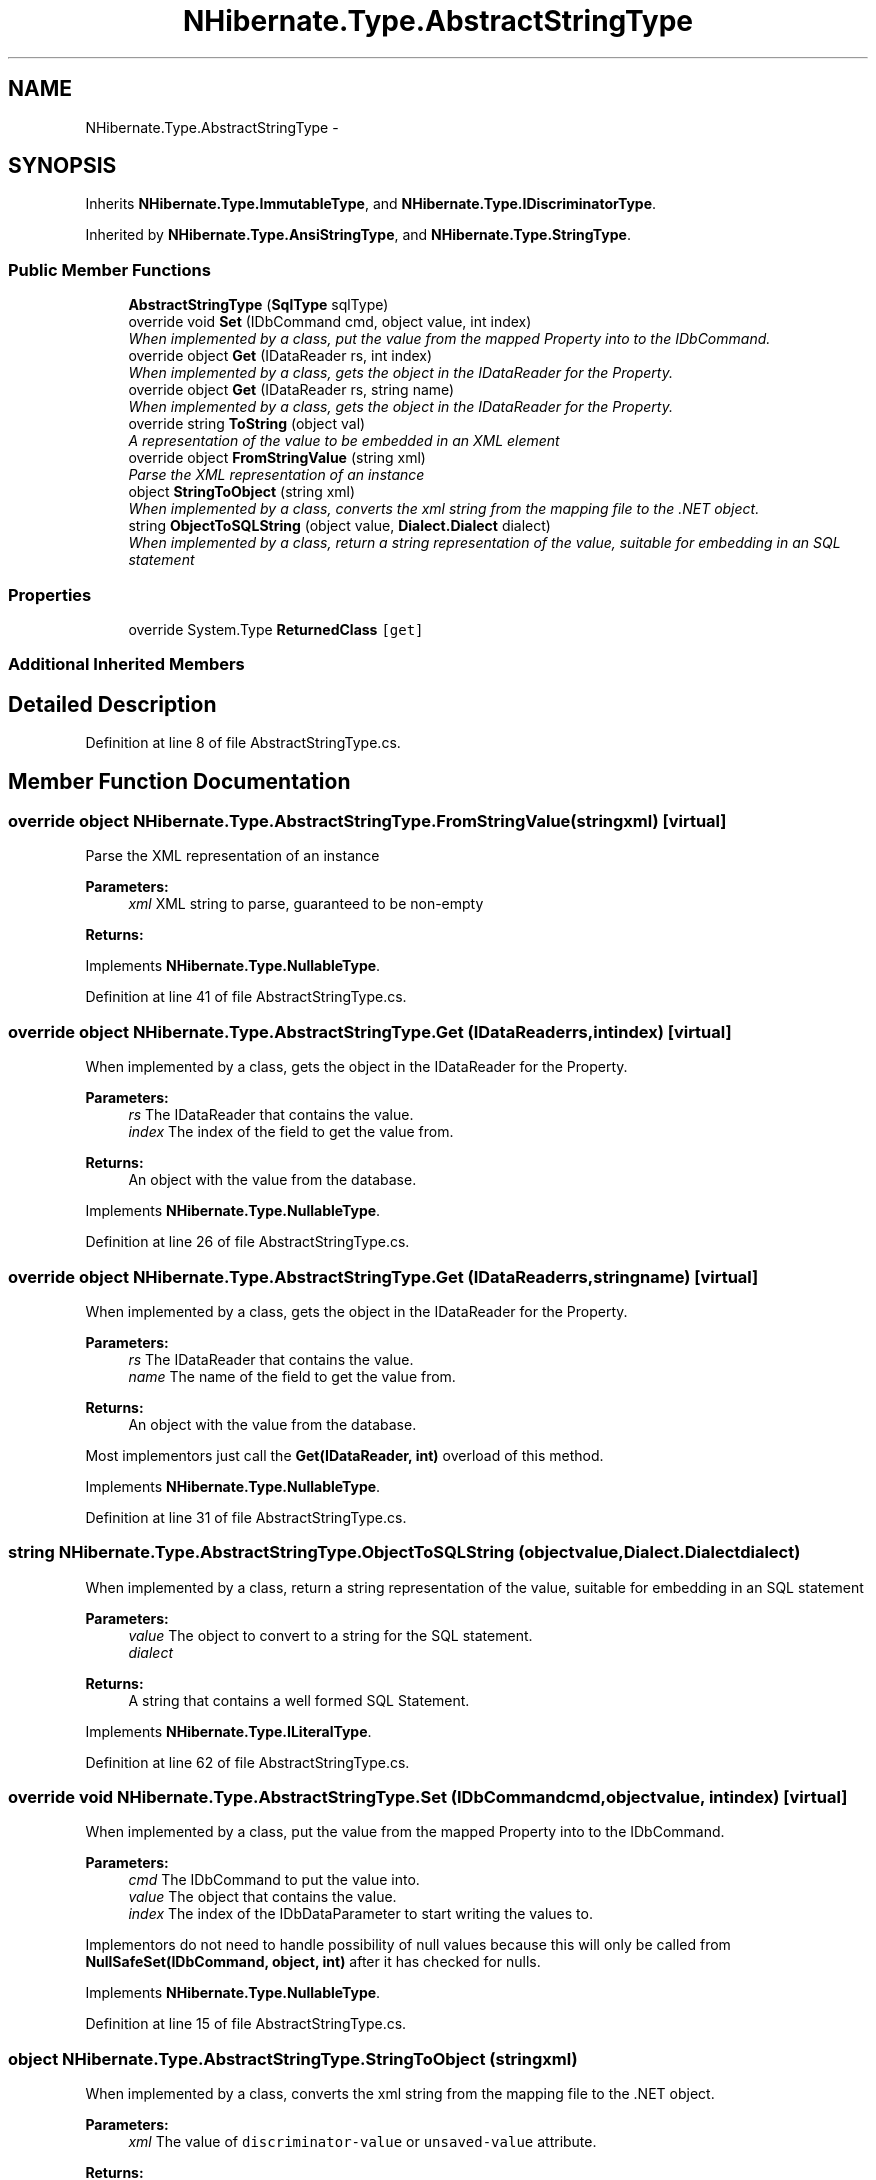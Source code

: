 .TH "NHibernate.Type.AbstractStringType" 3 "Fri Jul 5 2013" "Version 1.0" "HSA.InfoSys" \" -*- nroff -*-
.ad l
.nh
.SH NAME
NHibernate.Type.AbstractStringType \- 
.SH SYNOPSIS
.br
.PP
.PP
Inherits \fBNHibernate\&.Type\&.ImmutableType\fP, and \fBNHibernate\&.Type\&.IDiscriminatorType\fP\&.
.PP
Inherited by \fBNHibernate\&.Type\&.AnsiStringType\fP, and \fBNHibernate\&.Type\&.StringType\fP\&.
.SS "Public Member Functions"

.in +1c
.ti -1c
.RI "\fBAbstractStringType\fP (\fBSqlType\fP sqlType)"
.br
.ti -1c
.RI "override void \fBSet\fP (IDbCommand cmd, object value, int index)"
.br
.RI "\fIWhen implemented by a class, put the value from the mapped Property into to the IDbCommand\&. \fP"
.ti -1c
.RI "override object \fBGet\fP (IDataReader rs, int index)"
.br
.RI "\fIWhen implemented by a class, gets the object in the IDataReader for the Property\&. \fP"
.ti -1c
.RI "override object \fBGet\fP (IDataReader rs, string name)"
.br
.RI "\fIWhen implemented by a class, gets the object in the IDataReader for the Property\&. \fP"
.ti -1c
.RI "override string \fBToString\fP (object val)"
.br
.RI "\fIA representation of the value to be embedded in an XML element \fP"
.ti -1c
.RI "override object \fBFromStringValue\fP (string xml)"
.br
.RI "\fIParse the XML representation of an instance \fP"
.ti -1c
.RI "object \fBStringToObject\fP (string xml)"
.br
.RI "\fIWhen implemented by a class, converts the xml string from the mapping file to the \&.NET object\&. \fP"
.ti -1c
.RI "string \fBObjectToSQLString\fP (object value, \fBDialect\&.Dialect\fP dialect)"
.br
.RI "\fIWhen implemented by a class, return a string representation of the value, suitable for embedding in an SQL statement \fP"
.in -1c
.SS "Properties"

.in +1c
.ti -1c
.RI "override System\&.Type \fBReturnedClass\fP\fC [get]\fP"
.br
.in -1c
.SS "Additional Inherited Members"
.SH "Detailed Description"
.PP 
Definition at line 8 of file AbstractStringType\&.cs\&.
.SH "Member Function Documentation"
.PP 
.SS "override object NHibernate\&.Type\&.AbstractStringType\&.FromStringValue (stringxml)\fC [virtual]\fP"

.PP
Parse the XML representation of an instance 
.PP
\fBParameters:\fP
.RS 4
\fIxml\fP XML string to parse, guaranteed to be non-empty
.RE
.PP
\fBReturns:\fP
.RS 4
.RE
.PP

.PP
Implements \fBNHibernate\&.Type\&.NullableType\fP\&.
.PP
Definition at line 41 of file AbstractStringType\&.cs\&.
.SS "override object NHibernate\&.Type\&.AbstractStringType\&.Get (IDataReaderrs, intindex)\fC [virtual]\fP"

.PP
When implemented by a class, gets the object in the IDataReader for the Property\&. 
.PP
\fBParameters:\fP
.RS 4
\fIrs\fP The IDataReader that contains the value\&.
.br
\fIindex\fP The index of the field to get the value from\&.
.RE
.PP
\fBReturns:\fP
.RS 4
An object with the value from the database\&.
.RE
.PP

.PP
Implements \fBNHibernate\&.Type\&.NullableType\fP\&.
.PP
Definition at line 26 of file AbstractStringType\&.cs\&.
.SS "override object NHibernate\&.Type\&.AbstractStringType\&.Get (IDataReaderrs, stringname)\fC [virtual]\fP"

.PP
When implemented by a class, gets the object in the IDataReader for the Property\&. 
.PP
\fBParameters:\fP
.RS 4
\fIrs\fP The IDataReader that contains the value\&.
.br
\fIname\fP The name of the field to get the value from\&.
.RE
.PP
\fBReturns:\fP
.RS 4
An object with the value from the database\&.
.RE
.PP
.PP
Most implementors just call the \fBGet(IDataReader, int)\fP overload of this method\&. 
.PP
Implements \fBNHibernate\&.Type\&.NullableType\fP\&.
.PP
Definition at line 31 of file AbstractStringType\&.cs\&.
.SS "string NHibernate\&.Type\&.AbstractStringType\&.ObjectToSQLString (objectvalue, \fBDialect\&.Dialect\fPdialect)"

.PP
When implemented by a class, return a string representation of the value, suitable for embedding in an SQL statement 
.PP
\fBParameters:\fP
.RS 4
\fIvalue\fP The object to convert to a string for the SQL statement\&.
.br
\fIdialect\fP 
.RE
.PP
\fBReturns:\fP
.RS 4
A string that contains a well formed SQL Statement\&.
.RE
.PP

.PP
Implements \fBNHibernate\&.Type\&.ILiteralType\fP\&.
.PP
Definition at line 62 of file AbstractStringType\&.cs\&.
.SS "override void NHibernate\&.Type\&.AbstractStringType\&.Set (IDbCommandcmd, objectvalue, intindex)\fC [virtual]\fP"

.PP
When implemented by a class, put the value from the mapped Property into to the IDbCommand\&. 
.PP
\fBParameters:\fP
.RS 4
\fIcmd\fP The IDbCommand to put the value into\&.
.br
\fIvalue\fP The object that contains the value\&.
.br
\fIindex\fP The index of the IDbDataParameter to start writing the values to\&.
.RE
.PP
.PP
Implementors do not need to handle possibility of null values because this will only be called from \fBNullSafeSet(IDbCommand, object, int)\fP after it has checked for nulls\&. 
.PP
Implements \fBNHibernate\&.Type\&.NullableType\fP\&.
.PP
Definition at line 15 of file AbstractStringType\&.cs\&.
.SS "object NHibernate\&.Type\&.AbstractStringType\&.StringToObject (stringxml)"

.PP
When implemented by a class, converts the xml string from the mapping file to the \&.NET object\&. 
.PP
\fBParameters:\fP
.RS 4
\fIxml\fP The value of \fCdiscriminator-value\fP or \fCunsaved-value\fP attribute\&.
.RE
.PP
\fBReturns:\fP
.RS 4
The string converted to the object\&.
.RE
.PP
.PP
This method needs to be able to handle any string\&. It should not just call System\&.Type\&.Parse without verifying that it is a parsable value for the System\&.Type\&. 
.PP
Implements \fBNHibernate\&.Type\&.IIdentifierType\fP\&.
.PP
Definition at line 53 of file AbstractStringType\&.cs\&.
.SS "override string NHibernate\&.Type\&.AbstractStringType\&.ToString (objectval)\fC [virtual]\fP"

.PP
A representation of the value to be embedded in an XML element 
.PP
\fBParameters:\fP
.RS 4
\fIval\fP The object that contains the values\&. 
.RE
.PP
\fBReturns:\fP
.RS 4
An Xml formatted string\&.
.RE
.PP

.PP
Implements \fBNHibernate\&.Type\&.NullableType\fP\&.
.PP
Definition at line 36 of file AbstractStringType\&.cs\&.

.SH "Author"
.PP 
Generated automatically by Doxygen for HSA\&.InfoSys from the source code\&.
